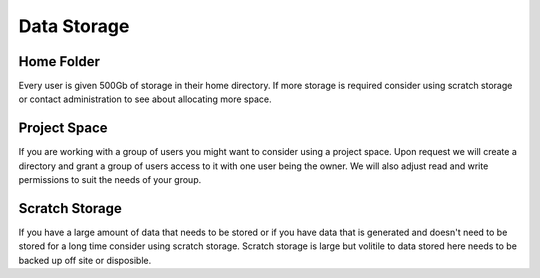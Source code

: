 Data Storage
============

Home Folder
-----------
Every user is given 500Gb of storage in their home directory. If more storage is required consider using scratch storage or contact administration to see about allocating more space.

Project Space
-------------
If you are working with a group of users you might want to consider using a project space. Upon request we will create a directory and grant a group of users access to it with one user being the owner. We will also adjust read and write permissions to suit the needs of your group.

Scratch Storage
---------------
If you have a large amount of data that needs to be stored or if you have data that is generated and doesn't need to be stored for a long time consider using scratch storage. Scratch storage is large but volitile to data stored here needs to be backed up off site or disposible.

